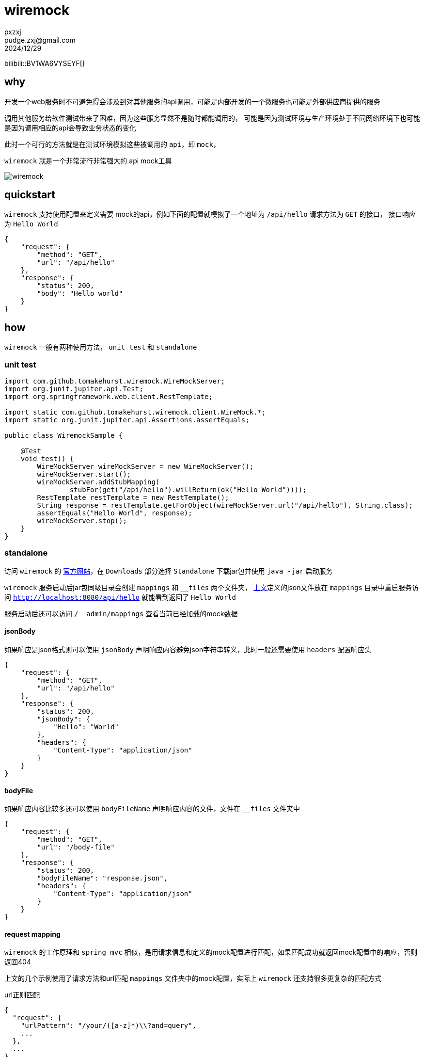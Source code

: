 = wiremock
pxzxj; pudge.zxj@gmail.com; 2024/12/29

bilibili::BV1WA6VYSEYF[]

== why

开发一个web服务时不可避免得会涉及到对其他服务的api调用，可能是内部开发的一个微服务也可能是外部供应商提供的服务

调用其他服务给软件测试带来了困难，因为这些服务显然不是随时都能调用的，
可能是因为测试环境与生产环境处于不同网络环境下也可能是因为调用相应的api会导致业务状态的变化

此时一个可行的方法就是在测试环境模拟这些被调用的 `api`，即 `mock`，

`wiremock` 就是一个非常流行非常强大的 api mock工具

image::images/wiremock.png[]

[[quickstart]]
== quickstart

`wiremock` 支持使用配置来定义需要 mock的api，例如下面的配置就模拟了一个地址为 `/api/hello` 请求方法为 `GET` 的接口，
接口响应为 `Hello World`

[source,json,subs="verbatim"]
----
{
    "request": {
        "method": "GET",
        "url": "/api/hello"
    },
    "response": {
        "status": 200,
        "body": "Hello world"
    }
}
----

== how

`wiremock` 一般有两种使用方法， `unit test` 和 `standalone`

=== unit test

[source,java,subs="verbatim"]
----
import com.github.tomakehurst.wiremock.WireMockServer;
import org.junit.jupiter.api.Test;
import org.springframework.web.client.RestTemplate;

import static com.github.tomakehurst.wiremock.client.WireMock.*;
import static org.junit.jupiter.api.Assertions.assertEquals;

public class WiremockSample {

    @Test
    void test() {
        WireMockServer wireMockServer = new WireMockServer();
        wireMockServer.start();
        wireMockServer.addStubMapping(
                stubFor(get("/api/hello").willReturn(ok("Hello World"))));
        RestTemplate restTemplate = new RestTemplate();
        String response = restTemplate.getForObject(wireMockServer.url("/api/hello"), String.class);
        assertEquals("Hello World", response);
        wireMockServer.stop();
    }
}
----

=== standalone

访问 `wiremock` 的 https://wiremock.org/[官方网站]，在 `Downloads` 部分选择 `Standalone` 下载jar包并使用 `java -jar` 启动服务

`wiremock` 服务启动后jar包同级目录会创建 `mappings` 和 `__files` 两个文件夹，
<<quickstart, 上文>>定义的json文件放在 `mappings` 目录中重启服务访问 `http://localhost:8080/api/hello` 就能看到返回了 `Hello World`

服务启动后还可以访问 `/__admin/mappings` 查看当前已经加载的mock数据

==== jsonBody

如果响应是json格式则可以使用 `jsonBody` 声明响应内容避免json字符串转义，此时一般还需要使用 `headers` 配置响应头

[source,json,subs="verbatim"]
----
{
    "request": {
        "method": "GET",
        "url": "/api/hello"
    },
    "response": {
        "status": 200,
        "jsonBody": {
            "Hello": "World"
        },
        "headers": {
            "Content-Type": "application/json"
        }
    }
}
----

==== bodyFile

如果响应内容比较多还可以使用 `bodyFileName` 声明响应内容的文件，文件在 `__files` 文件夹中

[source,json,subs="verbatim"]
----
{
    "request": {
        "method": "GET",
        "url": "/body-file"
    },
    "response": {
        "status": 200,
        "bodyFileName": "response.json",
        "headers": {
            "Content-Type": "application/json"
        }
    }
}
----

==== request mapping

`wiremock` 的工作原理和 `spring mvc` 相似，是用请求信息和定义的mock配置进行匹配，如果匹配成功就返回mock配置中的响应，否则返回404

上文的几个示例使用了请求方法和url匹配 `mappings` 文件夹中的mock配置，实际上 `wiremock` 还支持很多更复杂的匹配方式

.url正则匹配
[source,json,subs="verbatim"]
----
{
  "request": {
    "urlPattern": "/your/([a-z]*)\\?and=query",
    ...
  },
  ...
}
----

.仅匹配url路径，忽略请求参数
[source,json,subs="verbatim"]
----
{
  "request": {
    "urlPath": "/your/url",
    ...
  },
  ...
}
----

.url参数匹配
[source,json,subs="verbatim"]
----
{
  "request" : {
    "urlPathTemplate" : "/v1/contacts/{contactId}/addresses/{addressId}",
    "method" : "GET",
    "pathParameters" : {
      "contactId" : {
        "equalTo" : "12345"
      },
      "addressId" : {
        "equalTo" : "99876"
      }
    }
  },
  "response" : {
    "status" : 200
  }
}
----

更多复杂匹配方式参考 https://wiremock.org/docs/request-matching/[官方文档]

==== response template

上文示例的响应都是静态内容不会随着请求变化，而 `response template` 则能赋予响应一定的动态能力

[source,json,subs="verbatim"]
----
{
    "request": {
        "urlPathPattern": "/static/.*",
        "method": "GET"
    },
    "response": {
        "status": 200,
        "jsonBody": {
            "file": "{{request.pathSegments.[1]}}",
            "time": "{{now}}"
        },
        "transformers": ["response-template"]
    }
}
----

`{{request.pathSegments.[1]}}` 和 `{{now}}` 都是 `wiremock` 支持的特殊语法分别表示url第二段和当前时间，
更多语法细节参考 https://wiremock.org/docs/response-templating/[官方文档]

==== single file multiple mappings

`mappings` 文件夹中一个文件可以声明多个mock的api

[source,json,subs="verbatim"]
----
{
    "mappings": [
        {
            "request": {
                "method": "GET",
                "url": "/one"
            },
            "response": {
                "status": 200
            }
        },
        {
            "id": "8c5db8b0-2db4-4ad7-a99f-38c9b00da3f7",
            "request": {
                "url": "/two"
            },
            "response": {
                "body": "Updated"
            }
        }
    ]
}
----

==== simulating faults

`wiremock` 还支持模拟api请求时的故障场景，例如响应太慢

[source,json,subs="verbatim"]
----
{
    "request": {
        "method": "GET",
        "url": "/delayed"
    },
    "response": {
        "status": 200,
        "fixedDelayMilliseconds": 2000
    }
}
----

更多故障场景参考 https://wiremock.org/docs/simulating-faults/[官方文档]

==== recorder

`wiremock` 中还有一个强大的工具 `recorder` ，使用它可以免去手动编写mock文件的过程，可以在服务启动后访问 `/__admin/recorder` 使用


`recoder` 的核心是一个代理，它在目标服务返回响应后先在 `mappings` 文件夹中保存一份再返回给client，
今后client再发送同样的请求就可以直接使用已经保存的内容来响应

image::images/wiremock-recorder.png[]

==== command line options

使用 `java -jar` 启动 `wiremock` 服务时支持很多命令行参数，此次列举常用的几个，
完整参数列表参考 https://wiremock.org/docs/standalone/java-jar/[官方文档]

--port  ::  服务端口号，例如 `--port 9999`
--root-dir  ::  `__files` 和 `mappings` 目录所属的根目录

=== api template library

从上面对 `wiremock` 的介绍可以看出最重要的就是编写mock配置文件，
如果多个客户端服务请求的是同一个目标服务那就可以相同的mock配置文件，
因此 `wiremock` 为很多大型的服务供应商都已经提供了现成的mock配置文件，
例如 `GitHub`、`Twitter`、`Amazon Cloud` 等，
如果使用了这些供应商的api就可以直接在 https://library.wiremock.org/cloud/[api template library] 上下载想应的mock配置文件

=== extensibility

`wiremock` 支持使用 `Extension` api 实现更复杂的功能，详情参考 https://wiremock.org/docs/extending-wiremock/[官方文档]

=== ui

访问 https://qadoc.cn/wiremock/stubs 添加 `wiremock` 的服务地址后可以可视化地查看mock配置

image::images/wiremock-ui.png[]